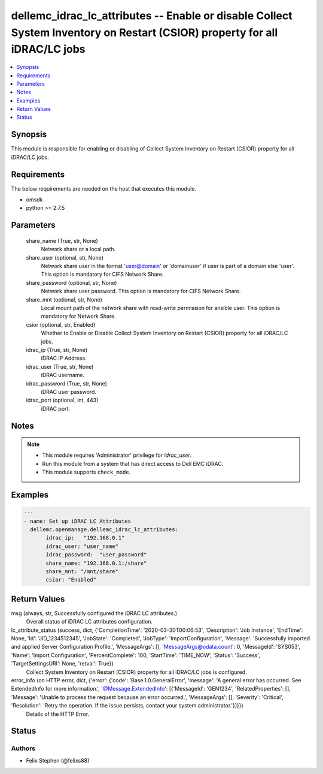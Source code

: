 .. _dellemc_idrac_lc_attributes_module:


dellemc_idrac_lc_attributes -- Enable or disable Collect System Inventory on Restart (CSIOR) property for all iDRAC/LC jobs
===========================================================================================================================

.. contents::
   :local:
   :depth: 1


Synopsis
--------

This module is responsible for enabling or disabling of Collect System Inventory on Restart (CSIOR) property for all iDRAC/LC jobs.



Requirements
------------
The below requirements are needed on the host that executes this module.

- omsdk
- python >= 2.7.5



Parameters
----------

  share_name (True, str, None)
    Network share or a local path.


  share_user (optional, str, None)
    Network share user in the format 'user@domain' or 'domain\user' if user is part of a domain else 'user'. This option is mandatory for CIFS Network Share.


  share_password (optional, str, None)
    Network share user password. This option is mandatory for CIFS Network Share.


  share_mnt (optional, str, None)
    Local mount path of the network share with read-write permission for ansible user. This option is mandatory for Network Share.


  csior (optional, str, Enabled)
    Whether to Enable or Disable Collect System Inventory on Restart (CSIOR) property for all iDRAC/LC jobs.


  idrac_ip (True, str, None)
    iDRAC IP Address.


  idrac_user (True, str, None)
    iDRAC username.


  idrac_password (True, str, None)
    iDRAC user password.


  idrac_port (optional, int, 443)
    iDRAC port.





Notes
-----

.. note::
   - This module requires 'Administrator' privilege for *idrac_user*.
   - Run this module from a system that has direct access to Dell EMC iDRAC.
   - This module supports ``check_mode``.




Examples
--------

.. code-block:: yaml+jinja

    
    ---
    - name: Set up iDRAC LC Attributes
      dellemc.openmanage.dellemc_idrac_lc_attributes:
           idrac_ip:   "192.168.0.1"
           idrac_user: "user_name"
           idrac_password:  "user_password"
           share_name: "192.168.0.1:/share"
           share_mnt: "/mnt/share"
           csior: "Enabled"



Return Values
-------------

msg (always, str, Successfully configured the iDRAC LC attributes.)
  Overall status of iDRAC LC attributes configuration.


lc_attribute_status (success, dict, {'CompletionTime': '2020-03-30T00:06:53', 'Description': 'Job Instance', 'EndTime': None, 'Id': 'JID_1234512345', 'JobState': 'Completed', 'JobType': 'ImportConfiguration', 'Message': 'Successfully imported and applied Server Configuration Profile.', 'MessageArgs': [], 'MessageArgs@odata.count': 0, 'MessageId': 'SYS053', 'Name': 'Import Configuration', 'PercentComplete': 100, 'StartTime': 'TIME_NOW', 'Status': 'Success', 'TargetSettingsURI': None, 'retval': True})
  Collect System Inventory on Restart (CSIOR) property for all iDRAC/LC jobs is configured.


error_info (on HTTP error, dict, {'error': {'code': 'Base.1.0.GeneralError', 'message': 'A general error has occurred. See ExtendedInfo for more information.', '@Message.ExtendedInfo': [{'MessageId': 'GEN1234', 'RelatedProperties': [], 'Message': 'Unable to process the request because an error occurred.', 'MessageArgs': [], 'Severity': 'Critical', 'Resolution': 'Retry the operation. If the issue persists, contact your system administrator.'}]}})
  Details of the HTTP Error.





Status
------





Authors
~~~~~~~

- Felix Stephen (@felixs88)

